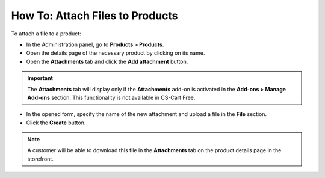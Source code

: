 ********************************
How To: Attach Files to Products
********************************

To attach a file to a product:

*	In the Administration panel, go to **Products > Products**.
*	Open the details page of the necessary product by clicking on its name.
*   Open the **Attachments** tab and click the **Add attachment** button.

.. important::

	The **Attachments** tab will display only if the **Attachments** add-on is activated in the **Add-ons > Manage Add-ons** section. This functionality is not available in CS-Cart Free.

*   In the opened form, specify the name of the new attachment and upload a file in the **File** section.
*   Click the **Create** button.

.. note::

	A customer will be able to download this file in the **Attachments** tab on the product details page in the storefront.

.. image:: img/attachment_01.png
    :align: center
    :alt: New attachment
